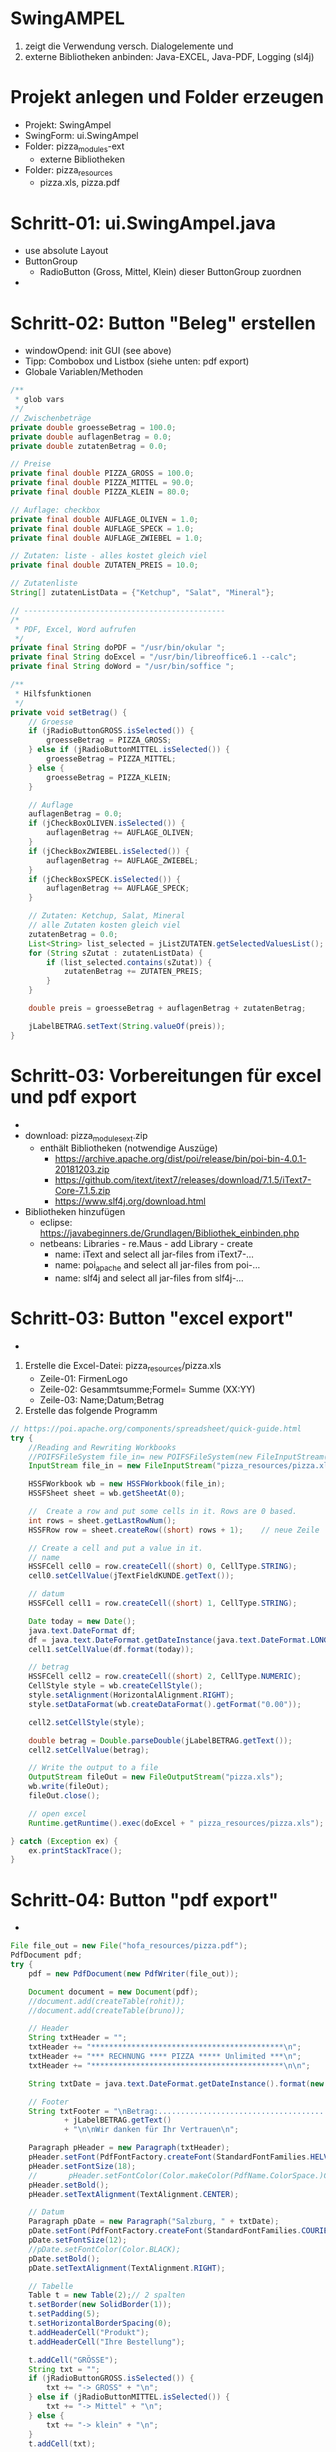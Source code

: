 * SwingAMPEL
1) zeigt die Verwendung versch. Dialogelemente und
2) externe Bibliotheken anbinden: Java-EXCEL, Java-PDF, Logging (sl4j)


* Projekt anlegen und Folder erzeugen
- Projekt: SwingAmpel
- SwingForm: ui.SwingAmpel
- Folder: pizza_modules-ext
  - externe Bibliotheken
- Folder: pizza_resources
  - pizza.xls, pizza.pdf


* Schritt-01: ui.SwingAmpel.java
- use absolute Layout
- ButtonGroup
  - RadioButton (Gross, Mittel, Klein) dieser ButtonGroup zuordnen

- [[file:img/swingpizza.png]]

* Schritt-02: Button "Beleg" erstellen
- windowOpend: init GUI (see above)
- Tipp: Combobox und Listbox (siehe unten: pdf export)
- Globale Variablen/Methoden
#+BEGIN_SRC java
    /**
     * glob vars
     */
    // Zwischenbeträge
    private double groesseBetrag = 100.0;
    private double auflagenBetrag = 0.0;
    private double zutatenBetrag = 0.0;

    // Preise
    private final double PIZZA_GROSS = 100.0;
    private final double PIZZA_MITTEL = 90.0;
    private final double PIZZA_KLEIN = 80.0;

    // Auflage: checkbox
    private final double AUFLAGE_OLIVEN = 1.0;
    private final double AUFLAGE_SPECK = 1.0;
    private final double AUFLAGE_ZWIEBEL = 1.0;

    // Zutaten: liste - alles kostet gleich viel
    private final double ZUTATEN_PREIS = 10.0;

    // Zutatenliste
    String[] zutatenListData = {"Ketchup", "Salat", "Mineral"};

    // ---------------------------------------------
    /*
     * PDF, Excel, Word aufrufen
     */
    private final String doPDF = "/usr/bin/okular ";
    private final String doExcel = "/usr/bin/libreoffice6.1 --calc";
    private final String doWord = "/usr/bin/soffice ";

    /**
     * Hilfsfunktionen
     */
    private void setBetrag() {
        // Groesse
        if (jRadioButtonGROSS.isSelected()) {
            groesseBetrag = PIZZA_GROSS;
        } else if (jRadioButtonMITTEL.isSelected()) {
            groesseBetrag = PIZZA_MITTEL;
        } else {
            groesseBetrag = PIZZA_KLEIN;
        }

        // Auflage
        auflagenBetrag = 0.0;
        if (jCheckBoxOLIVEN.isSelected()) {
            auflagenBetrag += AUFLAGE_OLIVEN;
        }
        if (jCheckBoxZWIEBEL.isSelected()) {
            auflagenBetrag += AUFLAGE_ZWIEBEL;
        }
        if (jCheckBoxSPECK.isSelected()) {
            auflagenBetrag += AUFLAGE_SPECK;
        }

        // Zutaten: Ketchup, Salat, Mineral
        // alle Zutaten kosten gleich viel
        zutatenBetrag = 0.0;
        List<String> list_selected = jListZUTATEN.getSelectedValuesList();
        for (String sZutat : zutatenListData) {
            if (list_selected.contains(sZutat)) {
                zutatenBetrag += ZUTATEN_PREIS;
            }
        }

        double preis = groesseBetrag + auflagenBetrag + zutatenBetrag;

        jLabelBETRAG.setText(String.valueOf(preis));
    }
#+END_SRC



* Schritt-03: Vorbereitungen für excel und pdf export
- [[file:img/netbeans-libraries.png]]
- download: pizza_modules_ext.zip
  - enthält Bibliotheken (notwendige Auszüge)
	 - https://archive.apache.org/dist/poi/release/bin/poi-bin-4.0.1-20181203.zip
	 - https://github.com/itext/itext7/releases/download/7.1.5/iText7-Core-7.1.5.zip
	 - https://www.slf4j.org/download.html

- Bibliotheken hinzufügen
  - eclipse: [[https://javabeginners.de/Grundlagen/Bibliothek_einbinden.php]]
  - netbeans: Libraries - re.Maus - add Library - create
	 - name: iText and select all jar-files from iText7-...
	 - name: poi_apache and select all jar-files from poi-...
	 - name: slf4j and select all jar-files from slf4j-...

* Schritt-03: Button "excel export"
- [[file:img/excel.png]]
1. Erstelle die Excel-Datei: pizza_resources/pizza.xls
	- Zeile-01: FirmenLogo
	- Zeile-02: Gesammtsumme;Formel= Summe (XX:YY)
	- Zeile-03: Name;Datum;Betrag
2. Erstelle das folgende Programm

#+BEGIN_SRC java
        // https://poi.apache.org/components/spreadsheet/quick-guide.html
        try {
            //Reading and Rewriting Workbooks
            //POIFSFileSystem file_in= new POIFSFileSystem(new FileInputStream("pizza.xls"));
            InputStream file_in = new FileInputStream("pizza_resources/pizza.xls");

            HSSFWorkbook wb = new HSSFWorkbook(file_in);
            HSSFSheet sheet = wb.getSheetAt(0);

            //	Create a row and put some cells in it. Rows are 0 based.
            int rows = sheet.getLastRowNum();
            HSSFRow row = sheet.createRow((short) rows + 1);	// neue Zeile

            // Create a cell and put a value in it.
            // name
            HSSFCell cell0 = row.createCell((short) 0, CellType.STRING);
            cell0.setCellValue(jTextFieldKUNDE.getText());

            // datum
            HSSFCell cell1 = row.createCell((short) 1, CellType.STRING);

            Date today = new Date();
            java.text.DateFormat df;
            df = java.text.DateFormat.getDateInstance(java.text.DateFormat.LONG, Locale.GERMAN);
            cell1.setCellValue(df.format(today));

            // betrag
            HSSFCell cell2 = row.createCell((short) 2, CellType.NUMERIC);
            CellStyle style = wb.createCellStyle();
            style.setAlignment(HorizontalAlignment.RIGHT);
            style.setDataFormat(wb.createDataFormat().getFormat("0.00"));

            cell2.setCellStyle(style);

            double betrag = Double.parseDouble(jLabelBETRAG.getText());
            cell2.setCellValue(betrag);

            // Write the output to a file
            OutputStream fileOut = new FileOutputStream("pizza.xls");
            wb.write(fileOut);
            fileOut.close();

            // open excel
            Runtime.getRuntime().exec(doExcel + " pizza_resources/pizza.xls");

        } catch (Exception ex) {
            ex.printStackTrace();
        }
#+END_SRC

* Schritt-04: Button "pdf export"
- [[file:img/pdf.png]]
#+BEGIN_SRC java
        File file_out = new File("hofa_resources/pizza.pdf");
        PdfDocument pdf;
        try {
            pdf = new PdfDocument(new PdfWriter(file_out));

            Document document = new Document(pdf);
            //document.add(createTable(rohit));
            //document.add(createTable(bruno));

            // Header
            String txtHeader = "";
            txtHeader += "*******************************************\n";
            txtHeader += "*** RECHNUNG **** PIZZA ***** Unlimited ***\n";
            txtHeader += "*******************************************\n\n";

            String txtDate = java.text.DateFormat.getDateInstance().format(new Date());

            // Footer
            String txtFooter = "\nBetrag:...................................... "
                    + jLabelBETRAG.getText()
                    + "\n\nWir danken für Ihr Vertrauen\n";

            Paragraph pHeader = new Paragraph(txtHeader);
            pHeader.setFont(PdfFontFactory.createFont(StandardFontFamilies.HELVETICA));
            pHeader.setFontSize(18);
            //       pHeader.setFontColor(Color.makeColor(PdfName.ColorSpace.)Color.RED);
            pHeader.setBold();
            pHeader.setTextAlignment(TextAlignment.CENTER);

            // Datum
            Paragraph pDate = new Paragraph("Salzburg, " + txtDate);
            pDate.setFont(PdfFontFactory.createFont(StandardFontFamilies.COURIER));
            pDate.setFontSize(12);
            //pDate.setFontColor(Color.BLACK);
            pDate.setBold();
            pDate.setTextAlignment(TextAlignment.RIGHT);

            // Tabelle
            Table t = new Table(2);// 2 spalten
            t.setBorder(new SolidBorder(1));
            t.setPadding(5);
            t.setHorizontalBorderSpacing(0);
            t.addHeaderCell("Produkt");
            t.addHeaderCell("Ihre Bestellung");

            t.addCell("GRÖSSE");
            String txt = "";
            if (jRadioButtonGROSS.isSelected()) {
                txt += "-> GROSS" + "\n";
            } else if (jRadioButtonMITTEL.isSelected()) {
                txt += "-> Mittel" + "\n";
            } else {
                txt += "-> klein" + "\n";
            }
            t.addCell(txt);

            t.addCell("AUFLAGEN:");
            txt = "";
            //Checkbox
            if (jCheckBoxOLIVEN.isSelected()) {
                txt += "-> mit Oliven" + "\n";
            }
            if (jCheckBoxSPECK.isSelected()) {
                txt += "-> mit Speck" + "\n";
            }
            if (jCheckBoxZWIEBEL.isSelected()) {
                txt += "-> mit Zwiebel" + "\n";
            }
            t.addCell(txt);

            t.addCell("ZUTATEN:");
            txt = "";
            //  ListBox
            List<String> zutaten = jListZUTATEN.getSelectedValuesList();

            for (String s : zutaten) {
                txt += "-> mit " + s + "\n";
            }
            t.addCell(txt);

            t.addCell("BEZAHLUNG:");
            txt = "";
            //Combobox
            txt += "-> " + jComboBoxBeZAHLUNG.getSelectedItem() + "\n";;
            t.addCell(txt);

            t.addCell("BESTELLER:");
            txt = "";
            txt += "-> " + jTextFieldKUNDE.getText() + "\n";
            t.addCell(txt);

            t.addCell("BETRAG:");
            txt = "";
            txt += "-> " + jLabelBETRAG.getText() + "\n";
            t.addCell(txt);

            t.setHorizontalAlignment(com.itextpdf.layout.property.HorizontalAlignment.CENTER);

            Paragraph pFooter = new Paragraph(txtFooter);
            pFooter.setTextAlignment(TextAlignment.LEFT);

            document.add(pHeader);
            document.add(pDate);
            document.add(t);
            document.add(pFooter);

            document.close();
            Runtime.getRuntime().exec(doPDF + " pizza_resources/pizza.pdf");
        } catch (Exception ex) {
            ex.printStackTrace(System.out);
        }
#+END_SRC
